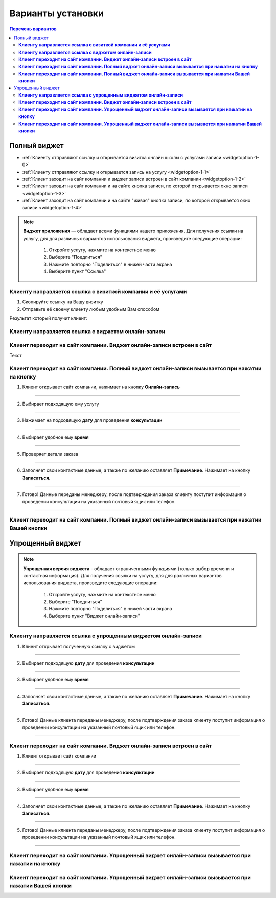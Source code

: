 Варианты установки
==================

.. contents:: Перечень вариантов
     :depth: 2


-------------
Полный виджет
-------------

- :ref:`Клиенту отправляют ссылку и открывается визитка онлайн школы с услугами записи <widgetoption-1-0>`
- :ref:`Клиенту отправляют ссылку и открывается запись на услугу <widgetoption-1-1>`
- :ref:`Клиент заходит на сайт компании и виджет записи встроен в сайт компании <widgetoption-1-2>`
- :ref:`Клиент заходит на сайт компании и на сайте кнопка записи, по которой открывается окно записи <widgetoption-1-3>`
- :ref:`Клиент заходит на сайт компании и на сайте "живая" кнопка записи, по которой открывается окно записи <widgetoption-1-4>`
  
.. |точка| image:: media/tochka.png
     :width: 21
     :alt: alternative text

.. note:: **Виджет приложения** — обладает всеми функциями нашего приложения.
     Для получения ссылки на услугу, для для различных вариантов использования виджета, произведите следующие операции:
      1. Откройте услугу, нажмите на контекстное меню |точка|
      2. Выберите "Поедлиться"
      3. Нажмите повторно "Поделиться" в нижей части экрана 
      4. Выберите пункт "Ссылка"

.. _widgetoption-1-0:

**Клиенту направляется ссылка с визиткой компании и её услугами**
~~~~~~~~~~~~~~~~~~~~~~~~~~~~~~~~~~~~~~~~~~~~~~~~~~~~~~~~~~~~~

1. Скопируйте ссылку на Вашу визитку
2. Отправьте её своему клиенту любым удобным Вам способом

Результат который получит клиент:

.. figure:: media/gif/widgetFullLink.gif
      :scale: 50%
      :align: center
      :alt: Альтернативный текст

.. _widgetoption-1-1:

**Клиенту направляется ссылка с виджетом онлайн-записи**
~~~~~~~~~~~~~~~~~~~~~~~~~~~~~~~~~~~~~~~~~~~~~~~~~~~~


.. _widget-option-1-2:

**Клиент переходит на сайт компании. Виджет онлайн-записи встроен в сайт**
~~~~~~~~~~~~~~~~~~~~~~~~~~~~~~~~~~~~~~~~~~~~~~~~~~~~~~~~~~~~~~~~~~~~~~

Текст

.. _widget-option-1-3:
**Клиент переходит на сайт компании. Полный виджет онлайн-записи вызывается при нажатии на кнопку**
~~~~~~~~~~~~~~~~~~~~~~~~~~~~~~~~~~~~~~~~~~~~~~~~~~~~~~~~~~~~~~~~~~~~~~~~~~~~~~~~~~~~~~~~

1) Клиент открывает сайт компании, нажимает на кнопку **Онлайн-запись**

.. figure:: media/images/button1.png
    :scale: 53 %
    :alt: alternative text
    :align: center

--------------------------

2) Выбирает подходящую ему услугу

.. figure:: media/images/button2.png
    :scale: 53 %
    :alt: alternative text
    :align: center

--------------------------

3) Нажимает на подходящую **дату** для проведения **консультации**

.. figure:: media/images/button3.png
    :scale: 53 %
    :alt: alternative text
    :align: center

--------------------------

4) Выбирает удобное ему **время**

.. figure:: media/images/button4.png
    :scale: 53 %
    :alt: alternative text
    :align: center

--------------------------

5) Проверяет детали заказа

.. figure:: media/images/button5.png
    :scale: 53 %
    :alt: alternative text
    :align: center

--------------------------

6) Заполняет свои контактные данные, а также по желанию оставляет **Примечание**. Нажимает на кнопку **Записаться**.

.. figure:: media/images/button6.png
    :scale: 53 %
    :alt: alternative text
    :align: center

--------------------------

7) Готово! Данные переданы менеджеру, после подтверждения заказа клиенту поступит информация о проведении консультации на указанный почтовый ящик или телефон.

.. figure:: media/images/button7.png
    :scale: 53 %
    :alt: alternative text
    :align: center

--------------------------

.. _widget-option-1-4:

**Клиент переходит на сайт компании. Полный виджет онлайн-записи вызывается при нажатии Вашей кнопки**
~~~~~~~~~~~~~~~~~~~~~~~~~~~~~~~~~~~~~~~~~~~~~~~~~~~~~~~~~~~~~~~~~~~~~~~~~~~~~~~~~~~~~~~~~~~~~~~~~~~~~~~~~~

-----------------
Упрощенный виджет
-----------------
  
.. note:: **Упрощенная версия виджета** - обладает ограниченными функциями (только выбор времени и контактная информация).
     Для получения ссылки на услугу, для для различных вариантов использования виджета, произведите следующие операции:
      1. Откройте услугу, нажмите на контекстное меню |точка|
      2. Выберите "Поедлиться"
      3. Нажмите повторно "Поделиться" в нижей части экрана 
      4. Выберите пункт "Виджет онлайн-записи"
  
.. _widget-option-2-1:
**Клиенту направляется ссылка с упрощенным виджетом онлайн-записи**
~~~~~~~~~~~~~~~~~~~~~~~~~~~~~~~~~~~~~~~~~~~~~~~~~~~~~~~~~~~~~~~~~~~

1) Клиент открывает полученную ссылку с виджетом

.. figure:: media/images/1.1.png
    :scale: 53 %
    :alt: alternative text
    :align: center

--------------------------

2) Выбирает подходящую **дату** для проведения **консультации**

.. figure:: media/images/1.2.png
    :scale: 53 %
    :alt: alternative text
    :align: center

--------------------------

3) Выбирает удобное ему **время**

.. figure:: media/images/1.3.png
    :scale: 53 %
    :alt: alternative text
    :align: center

--------------------------

4) Заполняет свои контактные данные, а также по желанию оставляет **Примечание**. Нажимает на кнопку **Записаться**.

.. figure:: media/images/1.4.png
    :scale: 53 %
    :alt: alternative text
    :align: center

--------------------------

5) Готово! Данные клиента переданы менеджеру, после подтверждения заказа клиенту поступит информация о проведении консультации на указанный почтовый ящик или телефон.

.. figure:: media/images/1.5.png
    :scale: 53 %
    :alt: alternative text
    :align: center

--------------------------

.. _widget-option-2-2:

**Клиент переходит на сайт компании. Виджет онлайн-записи встроен в сайт**
~~~~~~~~~~~~~~~~~~~~~~~~~~~~~~~~~~~~~~~~~~~~~~~~~~~~~~~~~~~~~~~~~~~~~~~~~~

1) Клиент открывает сайт компании

.. figure:: media/images/viget2.png
    :scale: 53 %
    :alt: alternative text
    :align: center

--------------------------

2) Выбирает подходящую **дату** для проведения **консультации**

.. figure:: media/images/viget22.png
    :scale: 53 %
    :alt: alternative text
    :align: center

--------------------------

3) Выбирает удобное ему **время**

.. figure:: media/images/viget32.png
    :scale: 53 %
    :alt: alternative text
    :align: center

--------------------------

4) Заполняет свои контактные данные, а также по желанию оставляет **Примечание**. Нажимает на кнопку **Записаться**.

.. figure:: media/images/viget42.png
    :scale: 53 %
    :alt: alternative text
    :align: center

--------------------------

5) Готово! Данные клиента переданы менеджеру, после подтверждения заказа клиенту поступит информация о проведении консультации на указанный почтовый ящик или телефон.

.. figure:: media/images/viget52.png
    :scale: 53 %
    :alt: alternative text
    :align: center

--------------------------

.. _widget-option-2-3:

**Клиент переходит на сайт компании. Упрощенный виджет онлайн-записи вызывается при нажатии на кнопку**
~~~~~~~~~~~~~~~~~~~~~~~~~~~~~~~~~~~~~~~~~~~~~~~~~~~~~~~~~~~~~~~~~~~~~~~~~~~~~~~~~~~~~~~~~~~~~~~~~~~~~~~

.. _widget-option-2-4:

**Клиент переходит на сайт компании. Упрощенный виджет онлайн-записи вызывается при нажатии Вашей кнопки**
~~~~~~~~~~~~~~~~~~~~~~~~~~~~~~~~~~~~~~~~~~~~~~~~~~~~~~~~~~~~~~~~~~~~~~~~~~~~~~~~~~~~~~~~~~~~~~~~~~~~~~~~~~
